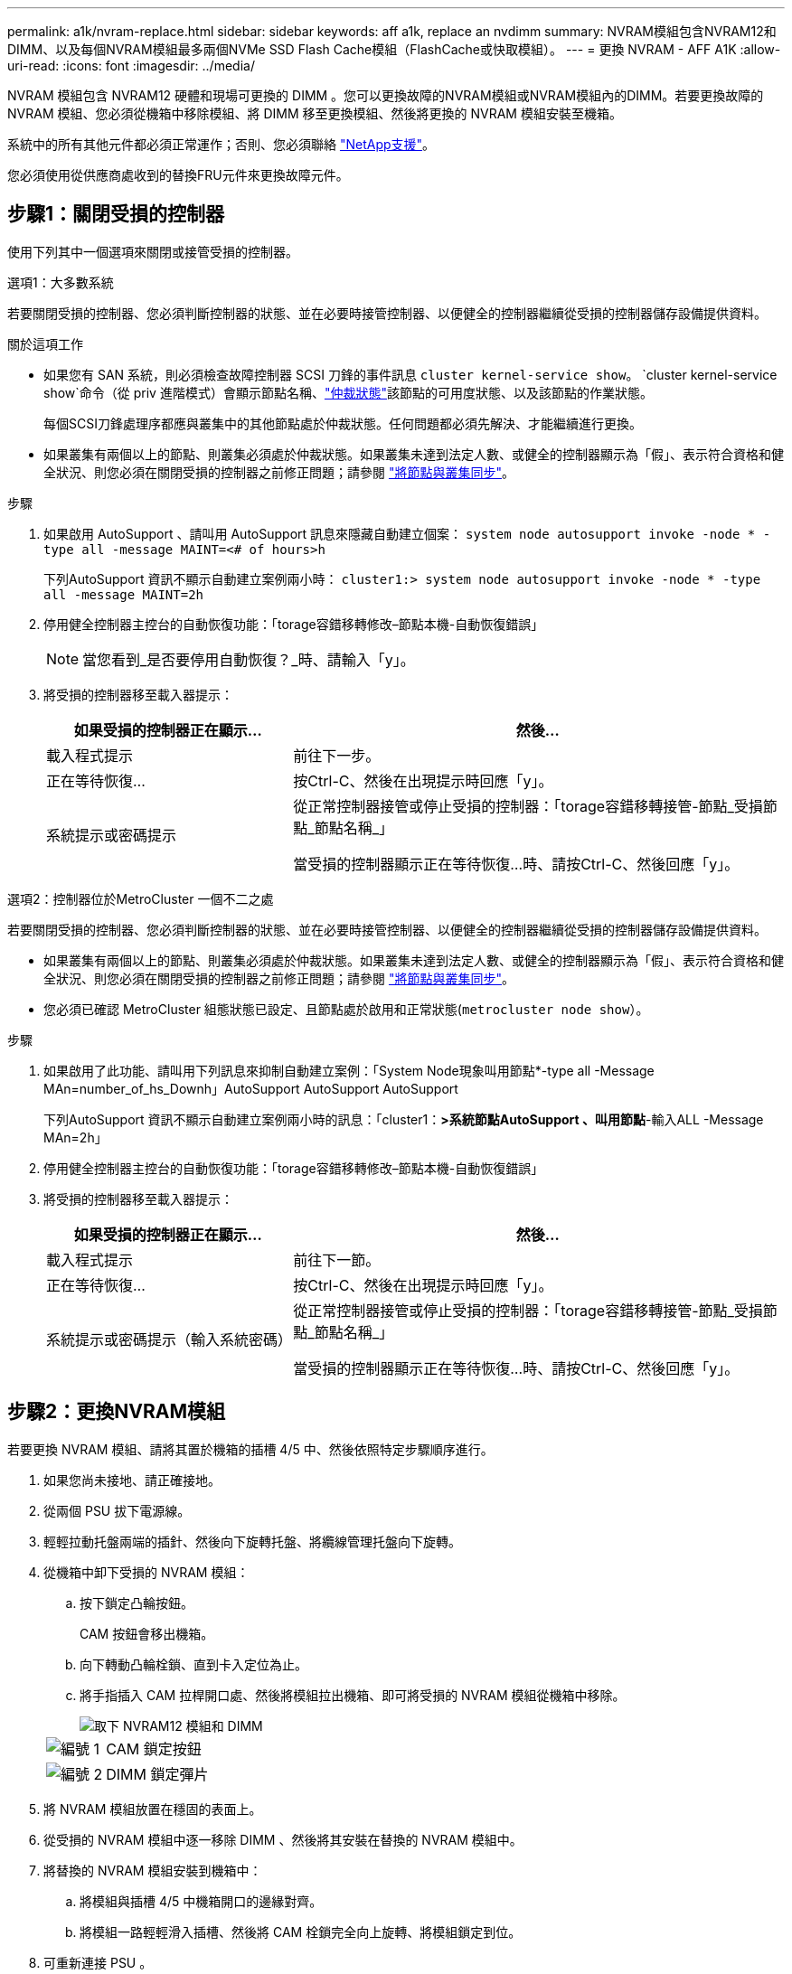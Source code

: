 ---
permalink: a1k/nvram-replace.html 
sidebar: sidebar 
keywords: aff a1k, replace an nvdimm 
summary: NVRAM模組包含NVRAM12和DIMM、以及每個NVRAM模組最多兩個NVMe SSD Flash Cache模組（FlashCache或快取模組）。 
---
= 更換 NVRAM - AFF A1K
:allow-uri-read: 
:icons: font
:imagesdir: ../media/


[role="lead"]
NVRAM 模組包含 NVRAM12 硬體和現場可更換的 DIMM 。您可以更換故障的NVRAM模組或NVRAM模組內的DIMM。若要更換故障的 NVRAM 模組、您必須從機箱中移除模組、將 DIMM 移至更換模組、然後將更換的 NVRAM 模組安裝至機箱。

系統中的所有其他元件都必須正常運作；否則、您必須聯絡 https://support.netapp.com["NetApp支援"]。

您必須使用從供應商處收到的替換FRU元件來更換故障元件。



== 步驟1：關閉受損的控制器

使用下列其中一個選項來關閉或接管受損的控制器。

[role="tabbed-block"]
====
.選項1：大多數系統
--
若要關閉受損的控制器、您必須判斷控制器的狀態、並在必要時接管控制器、以便健全的控制器繼續從受損的控制器儲存設備提供資料。

.關於這項工作
* 如果您有 SAN 系統，則必須檢查故障控制器 SCSI 刀鋒的事件訊息  `cluster kernel-service show`。 `cluster kernel-service show`命令（從 priv 進階模式）會顯示節點名稱、link:https://docs.netapp.com/us-en/ontap/system-admin/display-nodes-cluster-task.html["仲裁狀態"]該節點的可用度狀態、以及該節點的作業狀態。
+
每個SCSI刀鋒處理序都應與叢集中的其他節點處於仲裁狀態。任何問題都必須先解決、才能繼續進行更換。

* 如果叢集有兩個以上的節點、則叢集必須處於仲裁狀態。如果叢集未達到法定人數、或健全的控制器顯示為「假」、表示符合資格和健全狀況、則您必須在關閉受損的控制器之前修正問題；請參閱 link:https://docs.netapp.com/us-en/ontap/system-admin/synchronize-node-cluster-task.html?q=Quorum["將節點與叢集同步"^]。


.步驟
. 如果啟用 AutoSupport 、請叫用 AutoSupport 訊息來隱藏自動建立個案： `system node autosupport invoke -node * -type all -message MAINT=<# of hours>h`
+
下列AutoSupport 資訊不顯示自動建立案例兩小時： `cluster1:> system node autosupport invoke -node * -type all -message MAINT=2h`

. 停用健全控制器主控台的自動恢復功能：「torage容錯移轉修改–節點本機-自動恢復錯誤」
+

NOTE: 當您看到_是否要停用自動恢復？_時、請輸入「y」。

. 將受損的控制器移至載入器提示：
+
[cols="1,2"]
|===
| 如果受損的控制器正在顯示... | 然後... 


 a| 
載入程式提示
 a| 
前往下一步。



 a| 
正在等待恢復...
 a| 
按Ctrl-C、然後在出現提示時回應「y」。



 a| 
系統提示或密碼提示
 a| 
從正常控制器接管或停止受損的控制器：「torage容錯移轉接管-節點_受損節點_節點名稱_」

當受損的控制器顯示正在等待恢復...時、請按Ctrl-C、然後回應「y」。

|===


--
.選項2：控制器位於MetroCluster 一個不二之處
--
若要關閉受損的控制器、您必須判斷控制器的狀態、並在必要時接管控制器、以便健全的控制器繼續從受損的控制器儲存設備提供資料。

* 如果叢集有兩個以上的節點、則叢集必須處於仲裁狀態。如果叢集未達到法定人數、或健全的控制器顯示為「假」、表示符合資格和健全狀況、則您必須在關閉受損的控制器之前修正問題；請參閱 link:https://docs.netapp.com/us-en/ontap/system-admin/synchronize-node-cluster-task.html?q=Quorum["將節點與叢集同步"^]。
* 您必須已確認 MetroCluster 組態狀態已設定、且節點處於啟用和正常狀態(`metrocluster node show`）。


.步驟
. 如果啟用了此功能、請叫用下列訊息來抑制自動建立案例：「System Node現象叫用節點*-type all -Message MAn=number_of_hs_Downh」AutoSupport AutoSupport AutoSupport
+
下列AutoSupport 資訊不顯示自動建立案例兩小時的訊息：「cluster1：*>系統節點AutoSupport 、叫用節點*-輸入ALL -Message MAn=2h」

. 停用健全控制器主控台的自動恢復功能：「torage容錯移轉修改–節點本機-自動恢復錯誤」
. 將受損的控制器移至載入器提示：
+
[cols="1,2"]
|===
| 如果受損的控制器正在顯示... | 然後... 


 a| 
載入程式提示
 a| 
前往下一節。



 a| 
正在等待恢復...
 a| 
按Ctrl-C、然後在出現提示時回應「y」。



 a| 
系統提示或密碼提示（輸入系統密碼）
 a| 
從正常控制器接管或停止受損的控制器：「torage容錯移轉接管-節點_受損節點_節點名稱_」

當受損的控制器顯示正在等待恢復...時、請按Ctrl-C、然後回應「y」。

|===


--
====


== 步驟2：更換NVRAM模組

若要更換 NVRAM 模組、請將其置於機箱的插槽 4/5 中、然後依照特定步驟順序進行。

. 如果您尚未接地、請正確接地。
. 從兩個 PSU 拔下電源線。
. 輕輕拉動托盤兩端的插針、然後向下旋轉托盤、將纜線管理托盤向下旋轉。
. 從機箱中卸下受損的 NVRAM 模組：
+
.. 按下鎖定凸輪按鈕。
+
CAM 按鈕會移出機箱。

.. 向下轉動凸輪栓鎖、直到卡入定位為止。
.. 將手指插入 CAM 拉桿開口處、然後將模組拉出機箱、即可將受損的 NVRAM 模組從機箱中移除。
+
image::../media/drw_a1k_nvram12_remove_replace_ieops-1380.svg[取下 NVRAM12 模組和 DIMM]

+
[cols="1,4"]
|===


 a| 
image:../media/icon_round_1.png["編號 1"]
| CAM 鎖定按鈕 


 a| 
image:../media/icon_round_2.png["編號 2"]
 a| 
DIMM 鎖定彈片

|===


. 將 NVRAM 模組放置在穩固的表面上。
. 從受損的 NVRAM 模組中逐一移除 DIMM 、然後將其安裝在替換的 NVRAM 模組中。
. 將替換的 NVRAM 模組安裝到機箱中：
+
.. 將模組與插槽 4/5 中機箱開口的邊緣對齊。
.. 將模組一路輕輕滑入插槽、然後將 CAM 栓鎖完全向上旋轉、將模組鎖定到位。


. 可重新連接 PSU 。
. 將纜線管理承載器向上旋轉至關閉位置。




== 步驟3：更換NVRAM DIMM

若要更換 NVRAM 模組中的 NVRAM DIMM 、您必須先移除 NVRAM 模組、然後更換目標 DIMM 。

. 如果您尚未接地、請正確接地。
. 從兩個 PSU 拔下電源線。
. 輕輕拉動托盤兩端的插針、然後向下旋轉托盤、將纜線管理托盤向下旋轉。
. 從機箱中卸下目標 NVRAM 模組。
+
image::../media/drw_a1k_nvram12_remove_replace_ieops-1380.svg[卸下 NVRAM 12 模組和 DIMM]

+
[cols="1,4"]
|===


 a| 
image:../media/icon_round_1.png["編號 1"]
| CAM 鎖定按鈕 


 a| 
image:../media/icon_round_2.png["編號 2"]
 a| 
DIMM 鎖定彈片

|===
. 將 NVRAM 模組放置在穩固的表面上。
. 找到 NVRAM 模組內要更換的 DIMM 。
+

NOTE: 請參閱 NVRAM 模組側邊的 FRU 對應標籤、以判斷 DIMM 插槽 1 和 2 的位置。

. 按下 DIMM 鎖定彈片並將 DIMM 從插槽中取出、以卸下 DIMM 。
. 將DIMM對齊插槽、然後將DIMM輕推入插槽、直到鎖定彈片鎖定到位、即可安裝替換DIMM。
. 將 NVRAM 模組安裝至機箱：
+
.. 將模組輕輕滑入插槽、直到凸輪閂鎖開始與 I/O 凸輪銷接合、然後將凸輪閂鎖完全向上旋轉、將模組鎖定到位。


. 可重新連接 PSU 。
. 將纜線管理承載器向上旋轉至關閉位置。




== 步驟 4 ：重新啟動控制器

更換FRU之後、您必須重新啟動控制器模組。

. 若要從載入程式提示字元啟動 ONTAP 、請輸入 _by_ 。
. 將功能受損的控制器恢復正常運作，只需歸還其儲存設備 `_storage failover giveback -ofnode _impaired_node_name_`：。
. 如果已停用自動恢復功能、請重新啟用： `storage failover modify -node local -auto-giveback true`。
. 如果啟用 AutoSupport 、則還原 / 恢復自動建立個案： `system node autosupport invoke -node * -type all -message MAINT=END`。




== 步驟5：重新指派磁碟

您必須在開機控制器時確認系統 ID 變更、然後確認變更已實作。


CAUTION: 只有在更換 NVRAM 模組時才需要重新指派磁碟、而且不適用於 NVRAM DIMM 更換。

.步驟
. 如果控制器處於維護模式（顯示 `*>` 提示）、請結束維護模式、並前往載入程式提示： _halt _
. 在控制器的載入器提示字元中、啟動控制器、並在系統 ID 不相符而提示覆寫系統 ID 時輸入 _y_ 。
. 等待恢復 ... 此訊息會顯示在控制器主控台上、並顯示更換模組、然後從健全的控制器確認已自動指派新的合作夥伴系統 ID ： _storage 容錯移轉 show_
+
在命令輸出中、您應該會看到一則訊息、指出受損控制器上的系統ID已變更、顯示正確的舊ID和新ID。在下列範例中、node2已完成更換、新的系統ID為151759706。

+
[listing]
----
node1:> storage failover show
                                    Takeover
Node              Partner           Possible     State Description
------------      ------------      --------     -------------------------------------
node1             node2             false        System ID changed on partner (Old:
                                                  151759755, New: 151759706), In takeover
node2             node1             -            Waiting for giveback (HA mailboxes)
----
. 退回控制器：
+
.. 從健全的控制器中、歸還更換過的控制器儲存設備： _storage 容錯移轉恢復恢復 -ofnode_node_name_
+
控制器會恢復其儲存設備並完成開機。

+
如果系統因為系統 ID 不相符而提示您置換系統 ID 、您應該輸入 _y_ 。

+

NOTE: 如果被否決、您可以考慮覆寫否決。

+
如需詳細資訊、請參閱 https://docs.netapp.com/us-en/ontap/high-availability/ha_manual_giveback.html#if-giveback-is-interrupted["手動恢復命令"^] 取代否決的主題。

.. 完成恢復後、確認 HA 配對是否正常、而且可以接管： _storage 容錯移轉 show_
+
「儲存容錯移轉show」命令的輸出不應包含在合作夥伴訊息中變更的系統ID。



. 驗證是否已正確分配磁碟：「torage disk show -所有權」
+
屬於控制器的磁碟應顯示新的系統 ID 。在下列範例中、node1擁有的磁碟現在顯示新的系統ID：151759706：

+
[listing]
----
node1:> storage disk show -ownership

Disk  Aggregate Home  Owner  DR Home  Home ID    Owner ID  DR Home ID Reserver  Pool
----- ------    ----- ------ -------- -------    -------    -------  ---------  ---
1.0.0  aggr0_1  node1 node1  -        151759706  151759706  -       151759706 Pool0
1.0.1  aggr0_1  node1 node1           151759706  151759706  -       151759706 Pool0
.
.
.
----
. 如果系統為 MetroCluster 組態、請監控控制器的狀態： MetroCluster 節點 show_
+
更換後、需要幾分鐘時間才能恢復正常狀態、此時每個控制器都會顯示已設定的狀態、並啟用DR鏡射和正常模式。MetroCluster命令輸出會 `metrocluster node show -fields node-systemid` 顯示受損系統 ID 、直到 MetroCluster 組態恢復正常狀態為止。

. 如果控制器是MetroCluster 以支援功能為基礎的組態、請MetroCluster 視所用的情況而定、確認如果原始擁有者是災難站台上的控制器、DR主ID欄位會顯示磁碟的原始擁有者。
+
如果下列兩項條件均為真、則必須執行此動作：

+
** 此功能組態處於切換狀態。MetroCluster
** 控制器是災難站台上磁碟的目前擁有者。
+
請參閱 https://docs.netapp.com/us-en/ontap-metrocluster/manage/concept_understanding_mcc_data_protection_and_disaster_recovery.html#disk-ownership-changes-during-ha-takeover-and-metrocluster-switchover-in-a-four-node-metrocluster-configuration["在HA接管期間、磁碟擁有權會有所變更、MetroCluster 而在四節點MetroCluster 的功能組態中、也會進行不全的功能切換"] 以取得更多資訊。



. 如果您的系統是 MetroCluster 組態、請確認每個控制器都已設定： MetroCluster 節點顯示 - 欄位組態狀態 _
+
[listing]
----
node1_siteA::> metrocluster node show -fields configuration-state

dr-group-id            cluster node           configuration-state
-----------            ---------------------- -------------- -------------------
1 node1_siteA          node1mcc-001           configured
1 node1_siteA          node1mcc-002           configured
1 node1_siteB          node1mcc-003           configured
1 node1_siteB          node1mcc-004           configured

4 entries were displayed.
----
. 驗證每個控制器是否存在預期的磁碟區：「vol. show -node-name」
. 將功能受損的控制器恢復正常運作，只需歸還其儲存設備 `storage failover giveback -ofnode _impaired_node_name_`：。
. 如果已停用自動恢復功能、請重新啟用： `storage failover modify -node local -auto-giveback true`。
. 如果啟用 AutoSupport 、則還原 / 恢復自動建立個案： `system node autosupport invoke -node * -type all -message MAINT=END`。




== 步驟6：將故障零件歸還給NetApp

如套件隨附的RMA指示所述、將故障零件退回NetApp。如 https://mysupport.netapp.com/site/info/rma["零件退貨與更換"]需詳細資訊、請參閱頁面。
